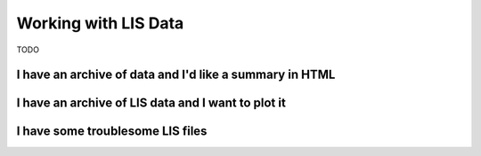 .. moduleauthor:: Paul Ross <apaulross@gmail.com>
.. sectionauthor:: Paul Ross <apaulross@gmail.com>

.. Working with LIS archives


Working with LIS Data
==================================

TODO

I have an archive of data and I'd like a summary in HTML
---------------------------------------------------------------------

I have an archive of LIS data and I want to plot it
---------------------------------------------------------------------

I have some troublesome LIS files
---------------------------------------------------------------------




